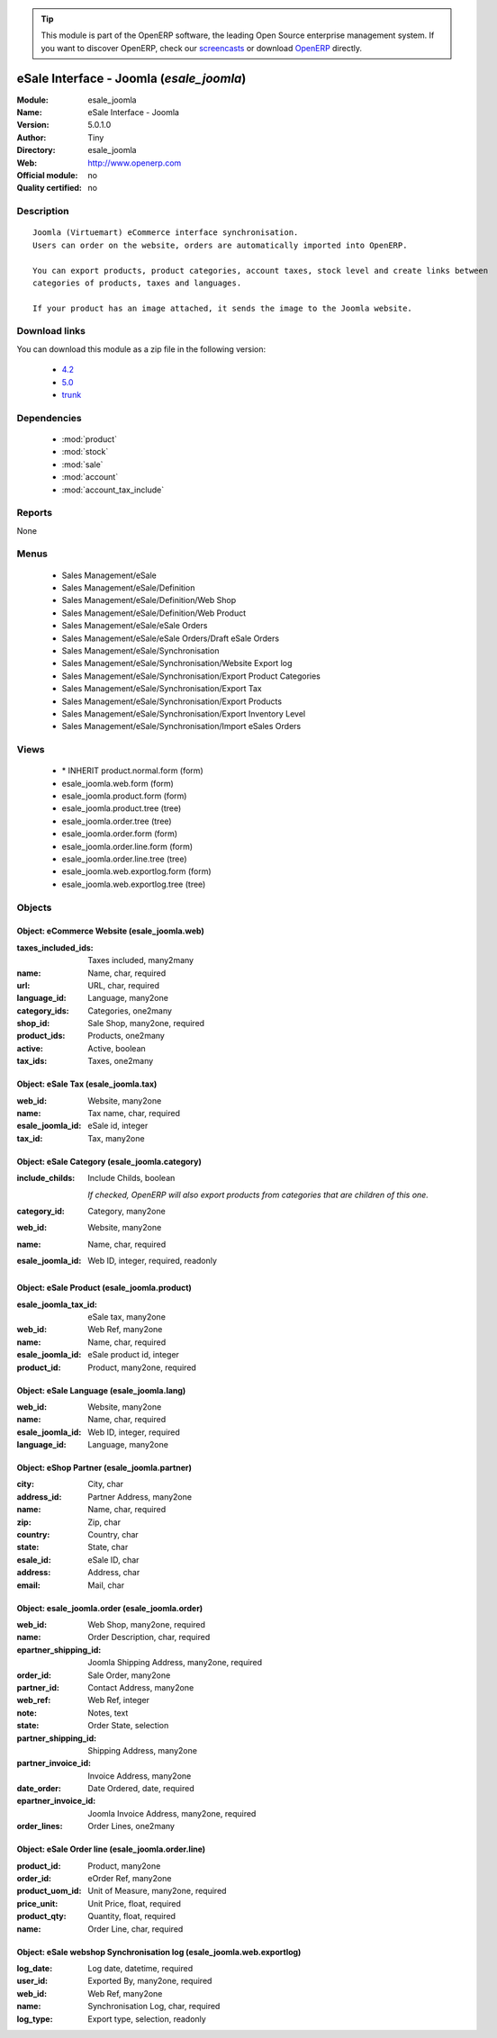 
.. module:: esale_joomla
    :synopsis: eSale Interface - Joomla 
    :noindex:
.. 

.. raw:: html

      <br />
    <link rel="stylesheet" href="../_static/hide_objects_in_sidebar.css" type="text/css" />

.. tip:: This module is part of the OpenERP software, the leading Open Source 
  enterprise management system. If you want to discover OpenERP, check our 
  `screencasts <http://openerp.tv>`_ or download 
  `OpenERP <http://openerp.com>`_ directly.

.. raw:: html

    <div class="js-kit-rating" title="" permalink="" standalone="yes" path="/esale_joomla"></div>
    <script src="http://js-kit.com/ratings.js"></script>

eSale Interface - Joomla (*esale_joomla*)
=========================================
:Module: esale_joomla
:Name: eSale Interface - Joomla
:Version: 5.0.1.0
:Author: Tiny
:Directory: esale_joomla
:Web: http://www.openerp.com
:Official module: no
:Quality certified: no

Description
-----------

::

  Joomla (Virtuemart) eCommerce interface synchronisation.
  Users can order on the website, orders are automatically imported into OpenERP.
  
  You can export products, product categories, account taxes, stock level and create links between
  categories of products, taxes and languages.
  
  If your product has an image attached, it sends the image to the Joomla website.

Download links
--------------

You can download this module as a zip file in the following version:

  * `4.2 <http://www.openerp.com/download/modules/4.2/esale_joomla.zip>`_
  * `5.0 <http://www.openerp.com/download/modules/5.0/esale_joomla.zip>`_
  * `trunk <http://www.openerp.com/download/modules/trunk/esale_joomla.zip>`_


Dependencies
------------

 * :mod:`product`
 * :mod:`stock`
 * :mod:`sale`
 * :mod:`account`
 * :mod:`account_tax_include`

Reports
-------

None


Menus
-------

 * Sales Management/eSale
 * Sales Management/eSale/Definition
 * Sales Management/eSale/Definition/Web Shop
 * Sales Management/eSale/Definition/Web Product
 * Sales Management/eSale/eSale Orders
 * Sales Management/eSale/eSale Orders/Draft eSale Orders
 * Sales Management/eSale/Synchronisation
 * Sales Management/eSale/Synchronisation/Website Export log
 * Sales Management/eSale/Synchronisation/Export Product Categories
 * Sales Management/eSale/Synchronisation/Export Tax
 * Sales Management/eSale/Synchronisation/Export Products
 * Sales Management/eSale/Synchronisation/Export Inventory Level
 * Sales Management/eSale/Synchronisation/Import eSales Orders

Views
-----

 * \* INHERIT product.normal.form (form)
 * esale_joomla.web.form (form)
 * esale_joomla.product.form (form)
 * esale_joomla.product.tree (tree)
 * esale_joomla.order.tree (tree)
 * esale_joomla.order.form (form)
 * esale_joomla.order.line.form (form)
 * esale_joomla.order.line.tree (tree)
 * esale_joomla.web.exportlog.form (form)
 * esale_joomla.web.exportlog.tree (tree)


Objects
-------

Object: eCommerce Website (esale_joomla.web)
############################################



:taxes_included_ids: Taxes included, many2many





:name: Name, char, required





:url: URL, char, required





:language_id: Language, many2one





:category_ids: Categories, one2many





:shop_id: Sale Shop, many2one, required





:product_ids: Products, one2many





:active: Active, boolean





:tax_ids: Taxes, one2many




Object: eSale Tax (esale_joomla.tax)
####################################



:web_id: Website, many2one





:name: Tax name, char, required





:esale_joomla_id: eSale id, integer





:tax_id: Tax, many2one




Object: eSale Category (esale_joomla.category)
##############################################



:include_childs: Include Childs, boolean

    *If checked, OpenERP will also export products from categories that are children of this one.*



:category_id: Category, many2one





:web_id: Website, many2one





:name: Name, char, required





:esale_joomla_id: Web ID, integer, required, readonly




Object: eSale Product (esale_joomla.product)
############################################



:esale_joomla_tax_id: eSale tax, many2one





:web_id: Web Ref, many2one





:name: Name, char, required





:esale_joomla_id: eSale product id, integer





:product_id: Product, many2one, required




Object: eSale Language (esale_joomla.lang)
##########################################



:web_id: Website, many2one





:name: Name, char, required





:esale_joomla_id: Web ID, integer, required





:language_id: Language, many2one




Object: eShop Partner (esale_joomla.partner)
############################################



:city: City, char





:address_id: Partner Address, many2one





:name: Name, char, required





:zip: Zip, char





:country: Country, char





:state: State, char





:esale_id: eSale ID, char





:address: Address, char





:email: Mail, char




Object: esale_joomla.order (esale_joomla.order)
###############################################



:web_id: Web Shop, many2one, required





:name: Order Description, char, required





:epartner_shipping_id: Joomla Shipping Address, many2one, required





:order_id: Sale Order, many2one





:partner_id: Contact Address, many2one





:web_ref: Web Ref, integer





:note: Notes, text





:state: Order State, selection





:partner_shipping_id: Shipping Address, many2one





:partner_invoice_id: Invoice Address, many2one





:date_order: Date Ordered, date, required





:epartner_invoice_id: Joomla Invoice Address, many2one, required





:order_lines: Order Lines, one2many




Object: eSale Order line (esale_joomla.order.line)
##################################################



:product_id: Product, many2one





:order_id: eOrder Ref, many2one





:product_uom_id: Unit of Measure, many2one, required





:price_unit: Unit Price, float, required





:product_qty: Quantity, float, required





:name: Order Line, char, required




Object: eSale webshop Synchronisation log (esale_joomla.web.exportlog)
######################################################################



:log_date: Log date, datetime, required





:user_id: Exported By, many2one, required





:web_id: Web Ref, many2one





:name: Synchronisation Log, char, required





:log_type: Export type, selection, readonly


